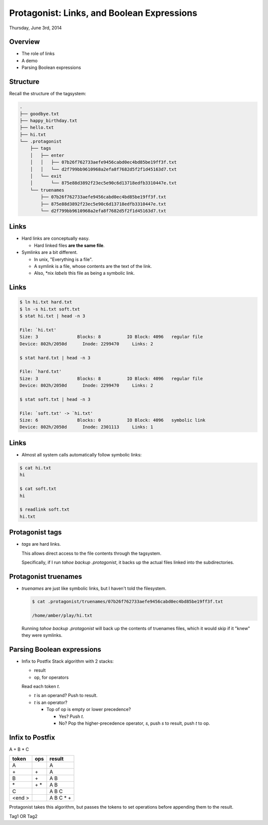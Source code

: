 .. slideconf::
   :autoslides: True
   :theme: single-level

.. role:: red
.. role:: blue

=============================================
 Protagonist: Links, and Boolean Expressions
=============================================


Thursday, June 3rd, 2014

Overview
========

* The role of links
* A demo
* Parsing Boolean expressions

Structure
=========

Recall the structure of the tagsystem:

.. code::

  .
  ├── goodbye.txt
  ├── happy_birthday.txt
  ├── hello.txt
  ├── hi.txt
  └── .protagonist
      ├── tags
      │   ├── enter
      │   │   ├── 07b26f762733aefe9456cabd0ec4bd85be19ff3f.txt
      │   │   └── d2f799bb9610968a2efa8f7682d5f2f1d45163d7.txt
      │   └── exit
      │       └── 875e88d3892f23ec5e90c6d13718edfb3310447e.txt
      └── truenames
          ├── 07b26f762733aefe9456cabd0ec4bd85be19ff3f.txt
          ├── 875e88d3892f23ec5e90c6d13718edfb3310447e.txt
          └── d2f799bb9610968a2efa8f7682d5f2f1d45163d7.txt


Links
=====

* Hard links are conceptually easy.

  * Hard linked files **are the same file**.

* Symlinks are a bit different.

  * In unix, "Everything is a file".
  * A symlink is a file, whose contents are the text of the link.
  * Also, \*nix *labels* this file as being a symbolic link.

Links
=====

.. code::

   $ ln hi.txt hard.txt
   $ ln -s hi.txt soft.txt
   $ stat hi.txt | head -n 3

   File: `hi.txt'
   Size: 3               Blocks: 8          IO Block: 4096   regular file
   Device: 802h/2050d      Inode: 2299470     Links: 2

   $ stat hard.txt | head -n 3

   File: `hard.txt'
   Size: 3               Blocks: 8          IO Block: 4096   regular file
   Device: 802h/2050d      Inode: 2299470     Links: 2

   $ stat soft.txt | head -n 3

   File: `soft.txt' -> `hi.txt'
   Size: 6               Blocks: 0          IO Block: 4096   symbolic link
   Device: 802h/2050d      Inode: 2301113     Links: 1

Links
=====
   
* Almost all system calls automatically follow symbolic links:

.. code::

   $ cat hi.txt 
   hi

   $ cat soft.txt 
   hi

   $ readlink soft.txt 
   hi.txt


Protagonist tags
================

* *tags* are hard links.

  This allows direct access to the file contents through the tagsystem.

  Specifically, if I run `tahoe backup .protagonist`, it backs up the actual files linked into the subdirectories.

Protagonist truenames
=====================

* *truenames* are just like symbolic links, but I haven't told the filesystem.

  .. code::

     $ cat .protagonist/truenames/07b26f762733aefe9456cabd0ec4bd85be19ff3f.txt 

     /home/amber/play/hi.txt

  Running `tahoe backup .protagonist` will back up the contents of truenames files, which it would skip if it "knew" they were symlinks.


Parsing Boolean expressions
===========================

* Infix to Postfix Stack algorithm with 2 stacks:

  * result
  * op, for operators

  Read each token *t*.

  * *t* is an operand? Push to result.
  * *t* is an operator?

    * Top of op is empty or lower precedence?

      * Yes? Push *t*.
      * No? Pop the higher-precedence operator, *s*, push *s* to result, push *t* to op.

Infix to Postfix
================

A + B * C

+-------+------+-----------+
| token | ops  |result     |
+=======+======+===========+
| A     |      | A         |
+-------+------+-----------+
| \+    | \+   | A         |
+-------+------+-----------+
| B     | \+   | A B       |
+-------+------+-----------+
| \*    | \+ * |  A B      |
+-------+------+-----------+
| C     |      | A B C     |
+-------+------+-----------+
| <end >|      | A B C * + |
+-------+------+-----------+

   
Protagonist takes this algorithm, but passes the tokens to set operations before appending them to the result.

Tag1 OR Tag2



